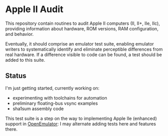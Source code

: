 * Apple II Audit

This repository contain routines to audit Apple II computers (II, II+,
IIe, IIc), providing information about hardware, ROM versions, RAM
configuration, and behavior.

Eventually, it should comprise an emulator test suite, enabling
emulator writers to systematically identify and eliminate perceptible
differences from real hardware. If a difference visible to code can be
found, a test should be added to this suite.

** Status

I'm just getting started, currently working on:

- experimenting with toolchains for automation
- preliminary floating-bus vsync examples
- sha1sum assembly code

This test suite is a step on the way to implementing Apple IIe
(enhanced) support in [[http://openemulatorproject.github.io/][OpenEmulator]]: I may alternate adding tests here
and features there.
